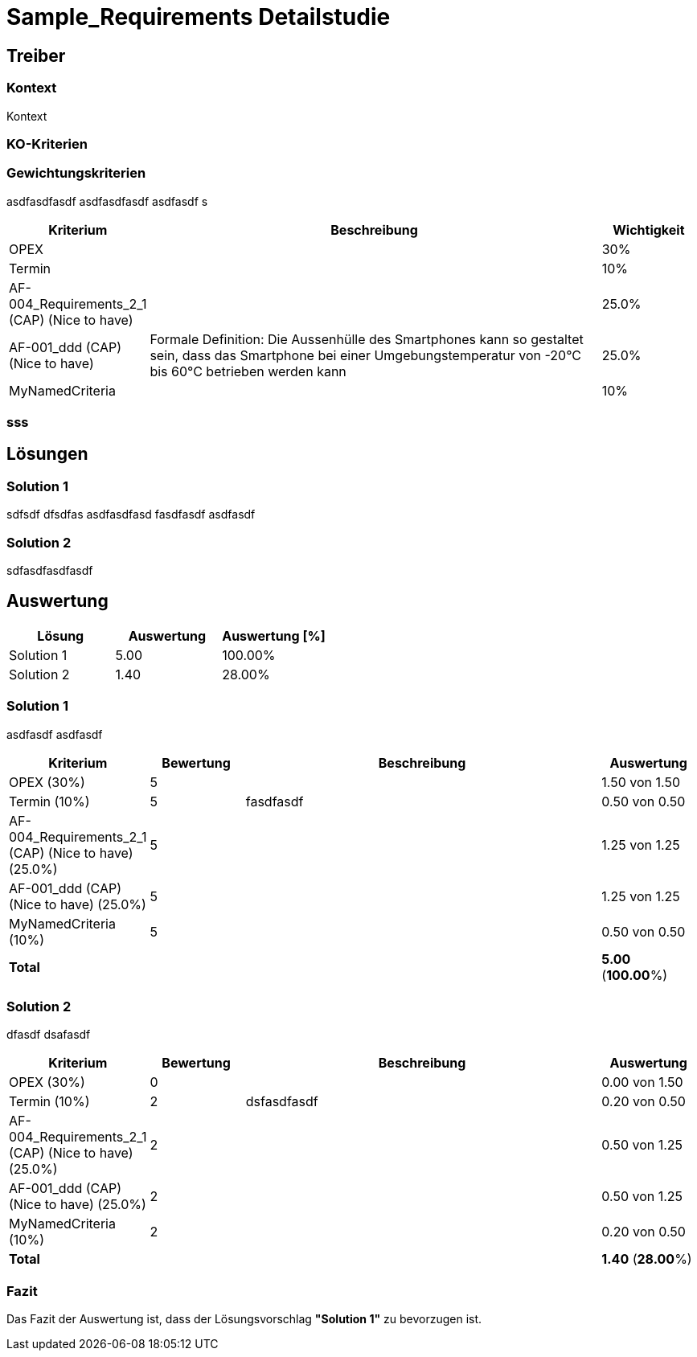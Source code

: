 = Sample_Requirements Detailstudie
// Begin Protected Region [[documentsettings]]

// End Protected Region   [[documentsettings]]



[#af571f0a-a6f9-11e8-9c81-8bd68c62e435]
== Treiber
// Begin Protected Region [[af571f0a-a6f9-11e8-9c81-8bd68c62e435,customText]]

// End Protected Region   [[af571f0a-a6f9-11e8-9c81-8bd68c62e435,customText]]

[#af571f01-a6f9-11e8-9c81-8bd68c62e435]
=== Kontext
Kontext 
// Begin Protected Region [[af571f01-a6f9-11e8-9c81-8bd68c62e435,customText]]

// End Protected Region   [[af571f01-a6f9-11e8-9c81-8bd68c62e435,customText]]

[#b8339a50-202c-11e9-83b3-a16e26b4cc59]
=== KO-Kriterien
// Begin Protected Region [[b8339a50-202c-11e9-83b3-a16e26b4cc59,customText]]

// End Protected Region   [[b8339a50-202c-11e9-83b3-a16e26b4cc59,customText]]

[#af571f08-a6f9-11e8-9c81-8bd68c62e435]
=== Gewichtungskriterien
asdfasdfasdf
asdfasdfasdf
asdfasdf
s
[cols="1,5a,1" options="header"]
|===
|Kriterium|Beschreibung|Wichtigkeit
|OPEX
|

|30%
|Termin
|

|10%
|AF-004_Requirements_2_1 (CAP) (Nice to have)
|

|25.0%
|AF-001_ddd (CAP) (Nice to have)
|
Formale Definition:
Die Aussenhülle des Smartphones kann so gestaltet sein, dass das Smartphone bei
einer Umgebungstemperatur von -20°C bis 60°C betrieben werden kann
|25.0%
|MyNamedCriteria
|

|10%
|===
// Begin Protected Region [[af571f08-a6f9-11e8-9c81-8bd68c62e435,customText]]

// End Protected Region   [[af571f08-a6f9-11e8-9c81-8bd68c62e435,customText]]

[#af571f09-a6f9-11e8-9c81-8bd68c62e435]
=== sss
// Begin Protected Region [[af571f09-a6f9-11e8-9c81-8bd68c62e435,customText]]

// End Protected Region   [[af571f09-a6f9-11e8-9c81-8bd68c62e435,customText]]

[#af571f0d-a6f9-11e8-9c81-8bd68c62e435]
== Lösungen
// Begin Protected Region [[af571f0d-a6f9-11e8-9c81-8bd68c62e435,customText]]

// End Protected Region   [[af571f0d-a6f9-11e8-9c81-8bd68c62e435,customText]]

[#af571f0b-a6f9-11e8-9c81-8bd68c62e435]
=== Solution 1
sdfsdf
dfsdfas
asdfasdfasd
fasdfasdf
asdfasdf
// Begin Protected Region [[af571f0b-a6f9-11e8-9c81-8bd68c62e435,customText]]

// End Protected Region   [[af571f0b-a6f9-11e8-9c81-8bd68c62e435,customText]]

[#af571f0c-a6f9-11e8-9c81-8bd68c62e435]
=== Solution 2
sdfasdfasdfasdf
// Begin Protected Region [[af571f0c-a6f9-11e8-9c81-8bd68c62e435,customText]]

// End Protected Region   [[af571f0c-a6f9-11e8-9c81-8bd68c62e435,customText]]

[#af571f1e-a6f9-11e8-9c81-8bd68c62e435]
== Auswertung
[cols="1a,1a,1a" options="header"]
|===
|Lösung|Auswertung|Auswertung [%]
|Solution 1
|5.00
|100.00%
|Solution 2
|1.40
|28.00%
|===

// Begin Protected Region [[af571f1e-a6f9-11e8-9c81-8bd68c62e435,customText]]

// End Protected Region   [[af571f1e-a6f9-11e8-9c81-8bd68c62e435,customText]]

[#af571f14-a6f9-11e8-9c81-8bd68c62e435]
=== Solution 1
asdfasdf
asdfasdf
[cols="1a,1a,4a,1a" options="header"]
|===
|Kriterium|Bewertung|Beschreibung|Auswertung
|OPEX (30%)
|5
|
|1.50 von 1.50
|Termin (10%)
|5
|fasdfasdf 
|0.50 von 0.50
|AF-004_Requirements_2_1 (CAP) (Nice to have) (25.0%)
|5
|
|1.25 von 1.25
|AF-001_ddd (CAP) (Nice to have) (25.0%)
|5
|
|1.25 von 1.25
|MyNamedCriteria (10%)
|5
|
|0.50 von 0.50
|*Total*
|
|
|
*5.00*
(*100.00*%)
|===
// Begin Protected Region [[af571f14-a6f9-11e8-9c81-8bd68c62e435,customText]]

// End Protected Region   [[af571f14-a6f9-11e8-9c81-8bd68c62e435,customText]]

[#af571f1b-a6f9-11e8-9c81-8bd68c62e435]
=== Solution 2
dfasdf
dsafasdf
[cols="1a,1a,4a,1a" options="header"]
|===
|Kriterium|Bewertung|Beschreibung|Auswertung
|OPEX (30%)
|0
|
|0.00 von 1.50
|Termin (10%)
|2
|dsfasdfasdf 
|0.20 von 0.50
|AF-004_Requirements_2_1 (CAP) (Nice to have) (25.0%)
|2
|
|0.50 von 1.25
|AF-001_ddd (CAP) (Nice to have) (25.0%)
|2
|
|0.50 von 1.25
|MyNamedCriteria (10%)
|2
|
|0.20 von 0.50
|*Total*
|
|
|
*1.40*
(*28.00*%)
|===
// Begin Protected Region [[af571f1b-a6f9-11e8-9c81-8bd68c62e435,customText]]

// End Protected Region   [[af571f1b-a6f9-11e8-9c81-8bd68c62e435,customText]]

[#af571f1d-a6f9-11e8-9c81-8bd68c62e435]
=== Fazit
Das Fazit der Auswertung ist, dass der Lösungsvorschlag *"Solution 1"* zu bevorzugen ist.
// Begin Protected Region [[af571f1d-a6f9-11e8-9c81-8bd68c62e435,customText]]

// End Protected Region   [[af571f1d-a6f9-11e8-9c81-8bd68c62e435,customText]]



// Actifsource ID=[dd9c4f30-d871-11e4-aa2f-c11242a92b60,af571f00-a6f9-11e8-9c81-8bd68c62e435,Hash]
